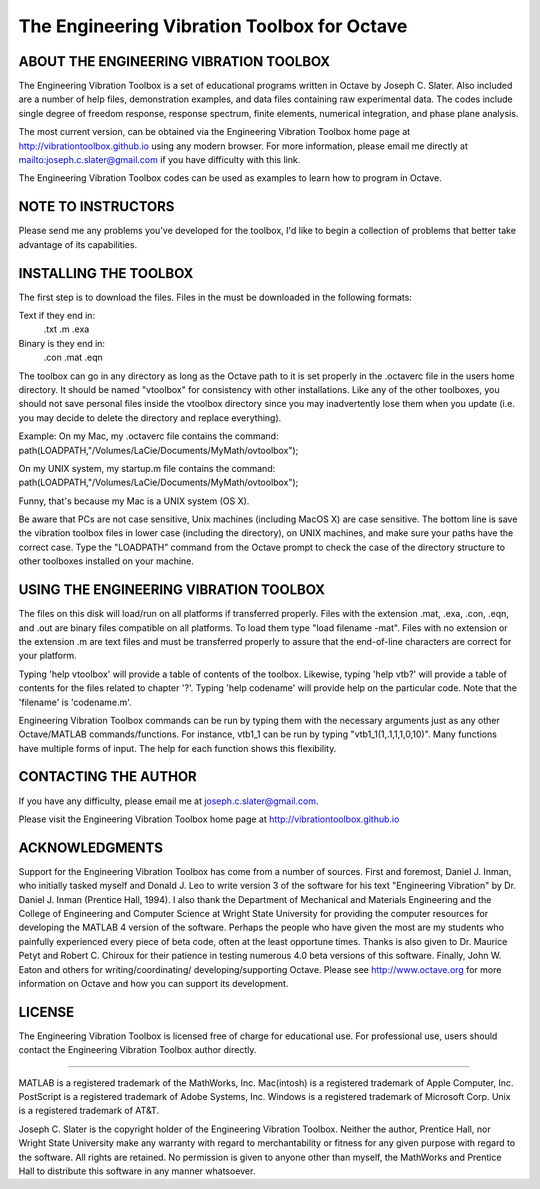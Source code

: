 The Engineering Vibration Toolbox for Octave
#################################################

ABOUT THE ENGINEERING VIBRATION TOOLBOX
===========================================

The Engineering Vibration Toolbox is a set of educational programs 
written in Octave by Joseph C. Slater. Also included are a number of help files,  
demonstration examples, and data files containing raw experimental data. The 
codes include single degree of freedom response, response spectrum, finite 
elements, numerical integration, and phase plane analysis. 

The most current version, can be obtained via the Engineering Vibration 
Toolbox home page at http://vibrationtoolbox.github.io using any modern browser. For more information, please email me directly at mailto:joseph.c.slater@gmail.com if you have difficulty with this link.

The Engineering Vibration Toolbox codes can be used as 
examples to learn how to program in Octave.

NOTE TO INSTRUCTORS
=====================

Please send me any problems you've developed for the toolbox, I'd like to begin a 
collection of problems that better take advantage of its capabilities.


INSTALLING THE TOOLBOX
========================

The first step is to download the files.  Files in the must be downloaded in the 
following formats:

Text if they end in:
	.txt
	.m
	.exa
	
Binary is they end in:
	.con
	.mat
	.eqn

The toolbox can go in any directory as long as the Octave path to it is 
set properly in the .octaverc file in the users home directory.  
It should be named "vtoolbox" for consistency with other installations.  
Like any of the other toolboxes, you should not save personal files inside 
the vtoolbox directory since you may inadvertently lose them when you update 
(i.e. you may decide to delete the directory and replace everything).  

Example:
On my Mac, my .octaverc file contains the command:
path(LOADPATH,"/Volumes/LaCie/Documents/MyMath/ovtoolbox");

On my UNIX system, my startup.m file contains the command:
path(LOADPATH,"/Volumes/LaCie/Documents/MyMath/ovtoolbox");

Funny, that's because my Mac is a UNIX system (OS X). 

Be aware that PCs are not case sensitive, Unix machines (including MacOS X) 
are case sensitive. The bottom line is save the vibration toolbox files in 
lower case (including the directory), on UNIX machines, and make sure your 
paths have the correct case. Type the "LOADPATH" command  from the Octave 
prompt to check the case of the directory structure to other toolboxes 
installed on your machine.


USING THE ENGINEERING VIBRATION TOOLBOX
==========================================

The files on this disk will load/run on all platforms if transferred 
properly. Files with the extension .mat, .exa, .con, .eqn, and .out are 
binary files compatible on all platforms. To load them type "load filename 
-mat". Files with no extension or the extension .m are text files and must 
be transferred properly to assure that the end-of-line characters are 
correct for your platform. 

Typing 'help vtoolbox' will provide a table of contents of the toolbox. 
Likewise, typing 'help vtb?' will provide a table of contents for the 
files related to chapter '?'. Typing 'help codename' will provide help on 
the particular code.  Note that the 'filename' is 'codename.m'.

Engineering Vibration Toolbox commands can be run by typing them with the 
necessary arguments just as any other Octave/MATLAB commands/functions. For 
instance, vtb1_1 can be run by typing "vtb1_1(1,.1,1,1,0,10)". Many 
functions have multiple forms of input. The help for each function shows 
this flexibility.


CONTACTING THE AUTHOR
=========================

If you have any difficulty, please email me at joseph.c.slater@gmail.com.

Please visit the Engineering Vibration Toolbox home page at 
http://vibrationtoolbox.github.io


ACKNOWLEDGMENTS
=====================

Support for the Engineering Vibration Toolbox has come from a number of 
sources. First and foremost, Daniel J. Inman, who initially tasked myself 
and Donald J. Leo to write version 3 of the software for his text 
"Engineering Vibration" by Dr. Daniel J. Inman (Prentice Hall, 1994). I 
also thank the Department of Mechanical and Materials Engineering and the 
College of Engineering and Computer Science at Wright State University for 
providing the computer resources for developing the MATLAB 4 version of 
the software. Perhaps the people who have given the most are my students 
who painfully experienced every piece of beta code, often at the least 
opportune times. Thanks is also given to Dr. Maurice Petyt and Robert C. 
Chiroux for their patience in testing numerous 4.0 beta versions of this 
software. Finally, John W. Eaton and others for writing/coordinating/
developing/supporting Octave. Please see http://www.octave.org for more 
information on Octave and how you can support its development.


LICENSE
===============
The Engineering Vibration Toolbox is licensed free of charge for educational use. 
For professional use, users should contact the Engineering Vibration Toolbox 
author directly.


------------------------------------------------------------------------------------------

MATLAB is a registered trademark of the MathWorks, Inc.
Mac(intosh) is a registered trademark of Apple Computer, Inc.
PostScript is a registered trademark of Adobe Systems, Inc.
Windows is a registered trademark of Microsoft Corp.
Unix is a registered trademark of AT&T.

Joseph C. Slater is the copyright holder of the Engineering Vibration 
Toolbox. Neither the author, Prentice Hall, nor Wright State University 
make any warranty with regard to merchantability or fitness for any given 
purpose with regard to the software. All rights are retained. No 
permission is given to anyone other than myself, the MathWorks and 
Prentice Hall to distribute this software in any manner whatsoever. 


